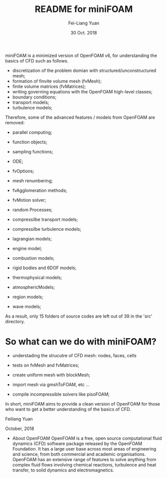 #                            -*- mode: org; -*-
#
#+TITLE:     README for miniFOAM
#+AUTHOR:    Fei-Liang Yuan
#+DATE:      30 Oct. 2018

miniFOAM is a minimized version of OpenFOAM v6, for understanding the
basics of CFD such as follows.

- discretization of the problem domian with structured/unconstructured mesh;
- formation of finvite volume mesh (fvMesh);
- finite volume matrices (fvMatrices); 
- writing governing equations with the OpenFOAM high-level classes;
- boundary conditions;
- transport models;
- turbulence models;

Therefore, some of the advanced features / models from OpenFOAM are removed:

- parallel computing;
- function objects;
- sampling functions;
- ODE;
- fvOptions;
- mesh renumbering;
- fvAgglomeration methods;
- fvMotion solver;
- random Processes;

- compressilbe transport models;
- compressilbe turbulence models;
- lagrangian models;
- engine model;
- combustion models;
- rigid bodies and 6DOF models;
- thermophysical models;
- atmosphericModels;
- region models;
- wave models;

As a result, only 15 folders of source codes are left out of 39 in the 'src' directory.

* So what can we do with miniFOAM?

- understading the strucutre of CFD mesh: nodes, faces, cells
- tests on fvMesh and fvMatrices;

- create uniform mesh with blockMesh;
- import mesh via gmshToFOAM, etc ...
- compile incompressible solvers like pisoFOAM; 

In short, miniFOAM aims to provide a clean version of OpenFOAM
for those who want to get a better understanding of the basics of CFD.

Feiliang Yuan

October, 2018

- About OpenFOAM
  OpenFOAM is a free, open source computational fluid dynamics (CFD) software
  package released by the OpenFOAM Foundation. It has a large user base across
  most areas of engineering and science, from both commercial and academic
  organisations. OpenFOAM has an extensive range of features to solve anything
  from complex fluid flows involving chemical reactions, turbulence and heat
  transfer, to solid dynamics and electromagnetics.
